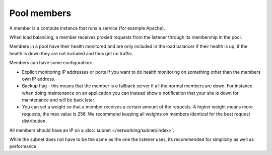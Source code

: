 ============
Pool members
============

A member is a compute instance that runs a service (for example Apache).

When load balancing, a member receives proxied requests from the listener
through its membership in the pool.

Members in a pool have their health monitored and are only included in the
load balancer if their health is up, if the health is down they are not
included and thus get no traffic.

Members can have some configuration:

- Explicit monitoring IP addresses or ports if you want to do health
  monitoring on something other than the members own IP address.

- Backup flag - this means that the member is a fallback server if all
  the normal members are down. For instance when doing maintenance on an
  application you can instead show a notification that your site is down
  for maintenance and will be back later.

- You can set a weight so that a member receives a certain amount of the
  requests. A higher weight means more requests, the max value is 256. We
  recommend keeping all weights on members identical for the best request
  distribution.

All members should have an IP on a :doc:`subnet </networking/subnet/index>`.

While the subnet does not have to be the same as the one the listener
uses, its recommended for simplicity as well as performance.

..  seealso::

    - :doc:`../recommendations`
